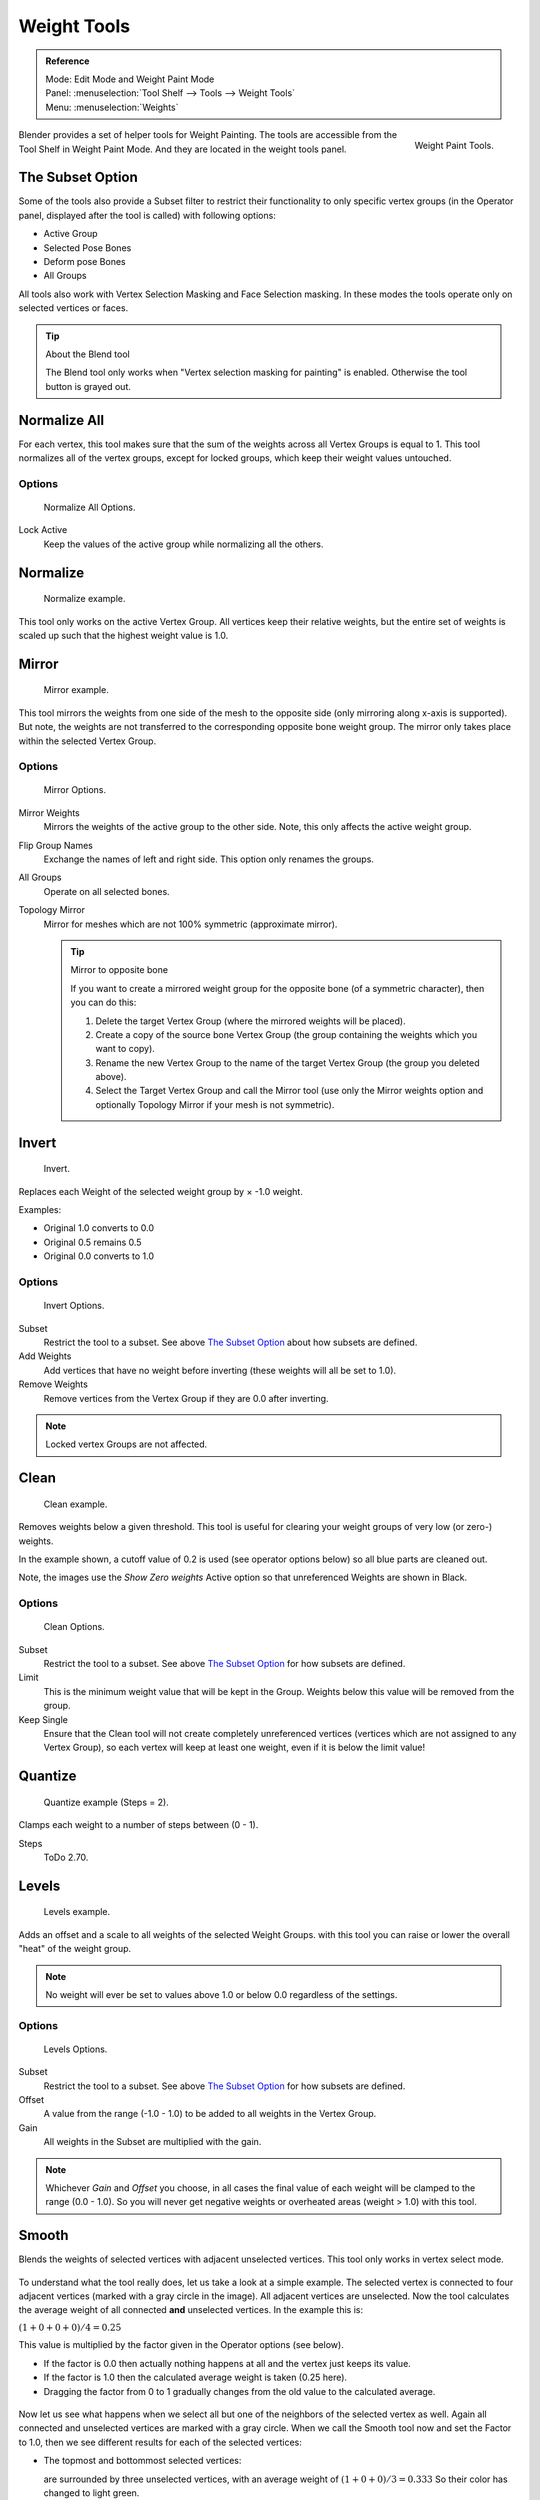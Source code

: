 
************
Weight Tools
************

.. admonition:: Reference
   :class: refbox

   | Mode:     Edit Mode and Weight Paint Mode
   | Panel:    :menuselection:`Tool Shelf --> Tools --> Weight Tools`
   | Menu:     :menuselection:`Weights`

.. figure:: /images/sculpt-paint_painting_weight-paint_weight-tools_panel.png
   :align: right

   Weight Paint Tools.

Blender provides a set of helper tools for Weight Painting.
The tools are accessible from the Tool Shelf in Weight Paint Mode.
And they are located in the weight tools panel.


The Subset Option
=================

Some of the tools also provide a Subset filter to restrict their functionality to only specific vertex groups
(in the Operator panel, displayed after the tool is called) with following options:

- Active Group
- Selected Pose Bones
- Deform pose Bones
- All Groups

All tools also work with Vertex Selection Masking and Face Selection masking.
In these modes the tools operate only on selected vertices or faces.

.. tip:: About the Blend tool

   The Blend tool only works when "Vertex selection masking for painting" is enabled.
   Otherwise the tool button is grayed out.


Normalize All
=============

For each vertex,
this tool makes sure that the sum of the weights across all Vertex Groups is equal to 1.
This tool normalizes all of the vertex groups, except for locked groups,
which keep their weight values untouched.


Options
-------

.. figure:: /images/sculpt-paint_painting_weight-paint_weight-tools_normalize.png

   Normalize All Options.

Lock Active
   Keep the values of the active group while normalizing all the others.


Normalize
=========

.. figure:: /images/sculpt-paint_painting_weight-paint_weight-tools_normalize-example.png

   Normalize example.

This tool only works on the active Vertex Group.
All vertices keep their relative weights,
but the entire set of weights is scaled up such that the highest weight value is 1.0.


Mirror
======

.. figure:: /images/sculpt-paint_painting_weight-paint_weight-tools_mirror-example.png

   Mirror example.

This tool mirrors the weights from one side of the mesh to the opposite side
(only mirroring along x-axis is supported). But note,
the weights are not transferred to the corresponding opposite bone weight group.
The mirror only takes place within the selected Vertex Group.


Options
-------

.. figure:: /images/sculpt-paint_painting_weight-paint_weight-tools_mirror.png

   Mirror Options.

Mirror Weights
   Mirrors the weights of the active group to the other side. Note, this only affects the active weight group.
Flip Group Names
   Exchange the names of left and right side. This option only renames the groups.
All Groups
   Operate on all selected bones.
Topology Mirror
   Mirror for meshes which are not 100% symmetric (approximate mirror).

   .. tip:: Mirror to opposite bone

      If you want to create a mirrored weight group for the opposite bone (of a symmetric character),
      then you can do this:

      #. Delete the target Vertex Group (where the mirrored weights will be placed).
      #. Create a copy of the source bone Vertex Group (the group containing the weights which you want to copy).
      #. Rename the new Vertex Group to the name of the target Vertex Group (the group you deleted above).
      #. Select the Target Vertex Group and call the Mirror tool
         (use only the Mirror weights option and optionally Topology Mirror if your mesh is not symmetric).


Invert
======

.. figure:: /images/sculpt-paint_painting_weight-paint_weight-tools_invert-example.png

   Invert.

Replaces each Weight of the selected weight group by × -1.0 weight.

Examples:

- Original 1.0 converts to 0.0
- Original 0.5 remains 0.5
- Original 0.0 converts to 1.0


Options
-------

.. figure:: /images/sculpt-paint_painting_weight-paint_weight-tools_invert.png

   Invert Options.

Subset
   Restrict the tool to a subset. See above `The Subset Option`_ about how subsets are defined.
Add Weights
   Add vertices that have no weight before inverting (these weights will all be set to 1.0).
Remove Weights
   Remove vertices from the Vertex Group if they are 0.0 after inverting.

.. note::

   Locked vertex Groups are not affected.


Clean
=====

.. figure:: /images/sculpt-paint_painting_weight-paint_weight-tools_clean-example.png

   Clean example.

Removes weights below a given threshold.
This tool is useful for clearing your weight groups of very low (or zero-) weights.

In the example shown, a cutoff value of 0.2 is used (see operator options below)
so all blue parts are cleaned out.

Note, the images use the *Show Zero weights* Active option so that unreferenced
Weights are shown in Black.


Options
-------

.. figure:: /images/sculpt-paint_painting_weight-paint_weight-tools_clean.png

   Clean Options.

Subset
   Restrict the tool to a subset. See above `The Subset Option`_ for how subsets are defined.
Limit
   This is the minimum weight value that will be kept in the Group.
   Weights below this value will be removed from the group.
Keep Single
   Ensure that the Clean tool will not create completely unreferenced vertices
   (vertices which are not assigned to any Vertex Group),
   so each vertex will keep at least one weight, even if it is below the limit value!


Quantize
========

.. figure:: /images/sculpt-paint_painting_weight-paint_weight-tools_quantize-example.png

   Quantize example (Steps = 2).

Clamps each weight to a number of steps between (0 - 1).

Steps
   ToDo 2.70.


Levels
======

.. figure:: /images/sculpt-paint_painting_weight-paint_weight-tools_levels-example.png

   Levels example.

Adds an offset and a scale to all weights of the selected Weight Groups.
with this tool you can raise or lower the overall "heat" of the weight group.

.. note::

   No weight will ever be set to values above 1.0 or below 0.0 regardless of the settings.


Options
-------

.. figure:: /images/sculpt-paint_painting_weight-paint_weight-tools_levels.png

   Levels Options.

Subset
   Restrict the tool to a subset. See above `The Subset Option`_ for how subsets are defined.
Offset
   A value from the range (-1.0 - 1.0) to be added to all weights in the Vertex Group.
Gain
   All weights in the Subset are multiplied with the gain.

.. note::

   Whichever *Gain* and *Offset* you choose,
   in all cases the final value of each weight will be clamped to the range (0.0 - 1.0).
   So you will never get negative weights or overheated areas (weight > 1.0) with this tool.


.. renamed from blend to smooth in v2.76 git c402057

Smooth
======

Blends the weights of selected vertices with adjacent unselected vertices.
This tool only works in vertex select mode.

.. figure:: /images/sculpt-paint_painting_weight-paint_weight-tools_smooth-example-1.png

To understand what the tool really does, let us take a look at a simple example.
The selected vertex is connected to four adjacent vertices
(marked with a gray circle in the image). All adjacent vertices are unselected.
Now the tool calculates the average weight of all connected **and** unselected vertices.
In the example this is:

:math:`(1 + 0 + 0 + 0) / 4 = 0.25`

This value is multiplied by the factor given in the Operator options (see below).

- If the factor is 0.0 then actually nothing happens at all and the vertex just keeps its value.
- If the factor is 1.0 then the calculated average weight is taken (0.25 here).
- Dragging the factor from 0 to 1 gradually changes from the old value to the calculated average.

.. figure:: /images/sculpt-paint_painting_weight-paint_weight-tools_smooth-example-2.png

Now let us see what happens when we select all but one of the neighbors of the selected vertex as well.
Again all connected and unselected vertices are marked with a gray circle.
When we call the Smooth tool now and set the Factor to 1.0,
then we see different results for each of the selected vertices:

- The topmost and bottommost selected vertices:

  are surrounded by three unselected vertices, with an average weight of :math:`(1 + 0 + 0) / 3 = 0.333`
  So their color has changed to light green.

- The middle vertex:

  is connected to one unselected vertex with ``weight = 1``.
  So the average weight is 1.0 in this case, thus the selected vertex color has changed to red.

- The right vertex:

  is surrounded by three unselected vertices with average weight = :math:`(0 + 0 + 0) / 3 = 0.0`
  So the average weight is 0, thus the selected vertex color has not changed at all
  (it was already blue before Smooth was applied).

.. figure:: /images/sculpt-paint_painting_weight-paint_weight-tools_smooth-example-3.png

Finally let us look at a practical example.
The middle edge loop has been selected
and it will be used for blending the left side to the right side of the area.

- All selected vertices have two unselected adjacent vertices.
- The average weight of the unselected vertices is :math:`(1 + 0) / 2 = 0.5`
- Thus when the *Factor* is set to 1.0 then the edge loop turns to
  green and finally does blend the cold side (right) to the hot side (left).


Options
-------

.. figure:: /images/sculpt-paint_painting_weight-paint_weight-tools_smooth.png

   Smooth Options.

Factor
   The effective amount of blending.
   When Factor is set to 0.0 then the Blend tool does not do anything.
   For Factor > 0 the weights of the affected vertices gradually shift from their original value
   towards the average weight of all connected **and** unselected vertices (see examples above).
Iterations
   ToDo 2.76.
Expand/Contract
   ToDo 2.76.
Source
   ToDo 2.76.


Fix Deforms
===========

ToDo <2.57.


Transfer Weights
================

Copy weights from other objects to the vertex groups of the active Object.
By default this tool copies all vertex groups contained in the selected objects to the target object.
However, you can change the tool's behavior in the Operator panel (see below).


Prepare the Copy
----------------

.. list-table::

   * - .. figure:: /images/sculpt-paint_painting_weight-paint_weight-tools_transfer-wrong.jpg

          Blending.

     - .. figure:: /images/sculpt-paint_painting_weight-paint_weight-tools_transfer-ok.jpg

          Blending.

You first select all source objects, and finally the target object
(the target object must be the active object).

It is important that the source objects and the target object are at the same location.
If they are placed side by side, then the weight transfer will not work.
You can place the objects on different layers,
but you have to ensure that all objects are visible when you call the tool.

Now ensure that the Target Object is in Weight Paint Mode.


Call the Tool
-------------

Open the Tool Shelf and locate the Weight Tools panel.
From there call the "Transfer weights" tool.
The tool will initially copy all vertex groups from the source objects.
However, the tool also has an Operator panel
(which appears at the bottom of the tool shelf).
From the Operator panel you can change the parameters to meet your needs.
(The available Operator parameters are documented below).


Operator Panel Confusion
^^^^^^^^^^^^^^^^^^^^^^^^

You may notice that the Operator panel (see below)
stays available after the weight transfer is done.
The panel only disappears when you call another Operator that has its own Operator panel.
This can lead to confusion when you use Transfer weights repeatedly
after you changed your vertex groups. If you then use the still-visible Operator panel,
then Blender will reset your work to its state right before you initially called the Transfer Weights tool.


Workaround
^^^^^^^^^^

When you want to call the Transfer Weights tool again after you made some changes to your
vertex groups, then always use the "Transfer Weights" Button,
even if the operator panel is still available.
Unless you really want to reset your changes to the initial call of the tool.


Options
^^^^^^^

.. note::

   This tool now uses the generic 'data transfer' one. Please refer to
   the :doc:`Data Transfer </modeling/modifiers/modify/data_transfer>` docs for options details and explanations.


Limit Total
===========

Reduce the number of weight groups per vertex to the specified Limit.
The tool removes lowest weights first until the limit is reached.

.. hint::

   The tool can only work reasonably when more than one weight group is selected.


Options
-------

Subset
   Restrict the tool to a subset. See above `The Subset Option`_ for how subsets are defined.
Limit
   Maximum number of weights allowed on each vertex.


Weight Gradient
===============

.. figure:: /images/sculpt-paint_painting_weight-paint_weight-tools_gradient.png

   Example of the Gradient tool being used with selected vertices.

This is an interactive tool for applying a linear/radial weight gradient;
this is useful at times when painting gradual changes in weight becomes difficult.

The Gradient tool can be accessed from the Tool Shelf or as a key shortcut:

- Linear: :kbd:`Alt-LMB` and drag.
- Radial: :kbd:`Alt-Ctrl-LMB` and drag.

The following weight paint options are used to control the gradient:

Weight
   The gradient starts at the current selected weight value, blending out to nothing.
Strength
   Lower values can be used so the gradient mixes in with the existing weights (just like with the brush).
Curve
   The brush falloff curve applies to the gradient too, so you can use this to adjust the blending.

Blends the weights of selected vertices with unselected vertices.

.. hint::

   This tool only works in vertex select mode.


Options
-------

Type
   - Linear
   - Radial


Assign
======

Assign from Bone Envelopes
   Applies the envelope weight of the select the bone(s) to the selected vertex group.
Assign Automatic from Bone
   Apply from the selected bone(s) to the vertex group the same "auto-weighting"
   methods as available in the Parent armature menu.
